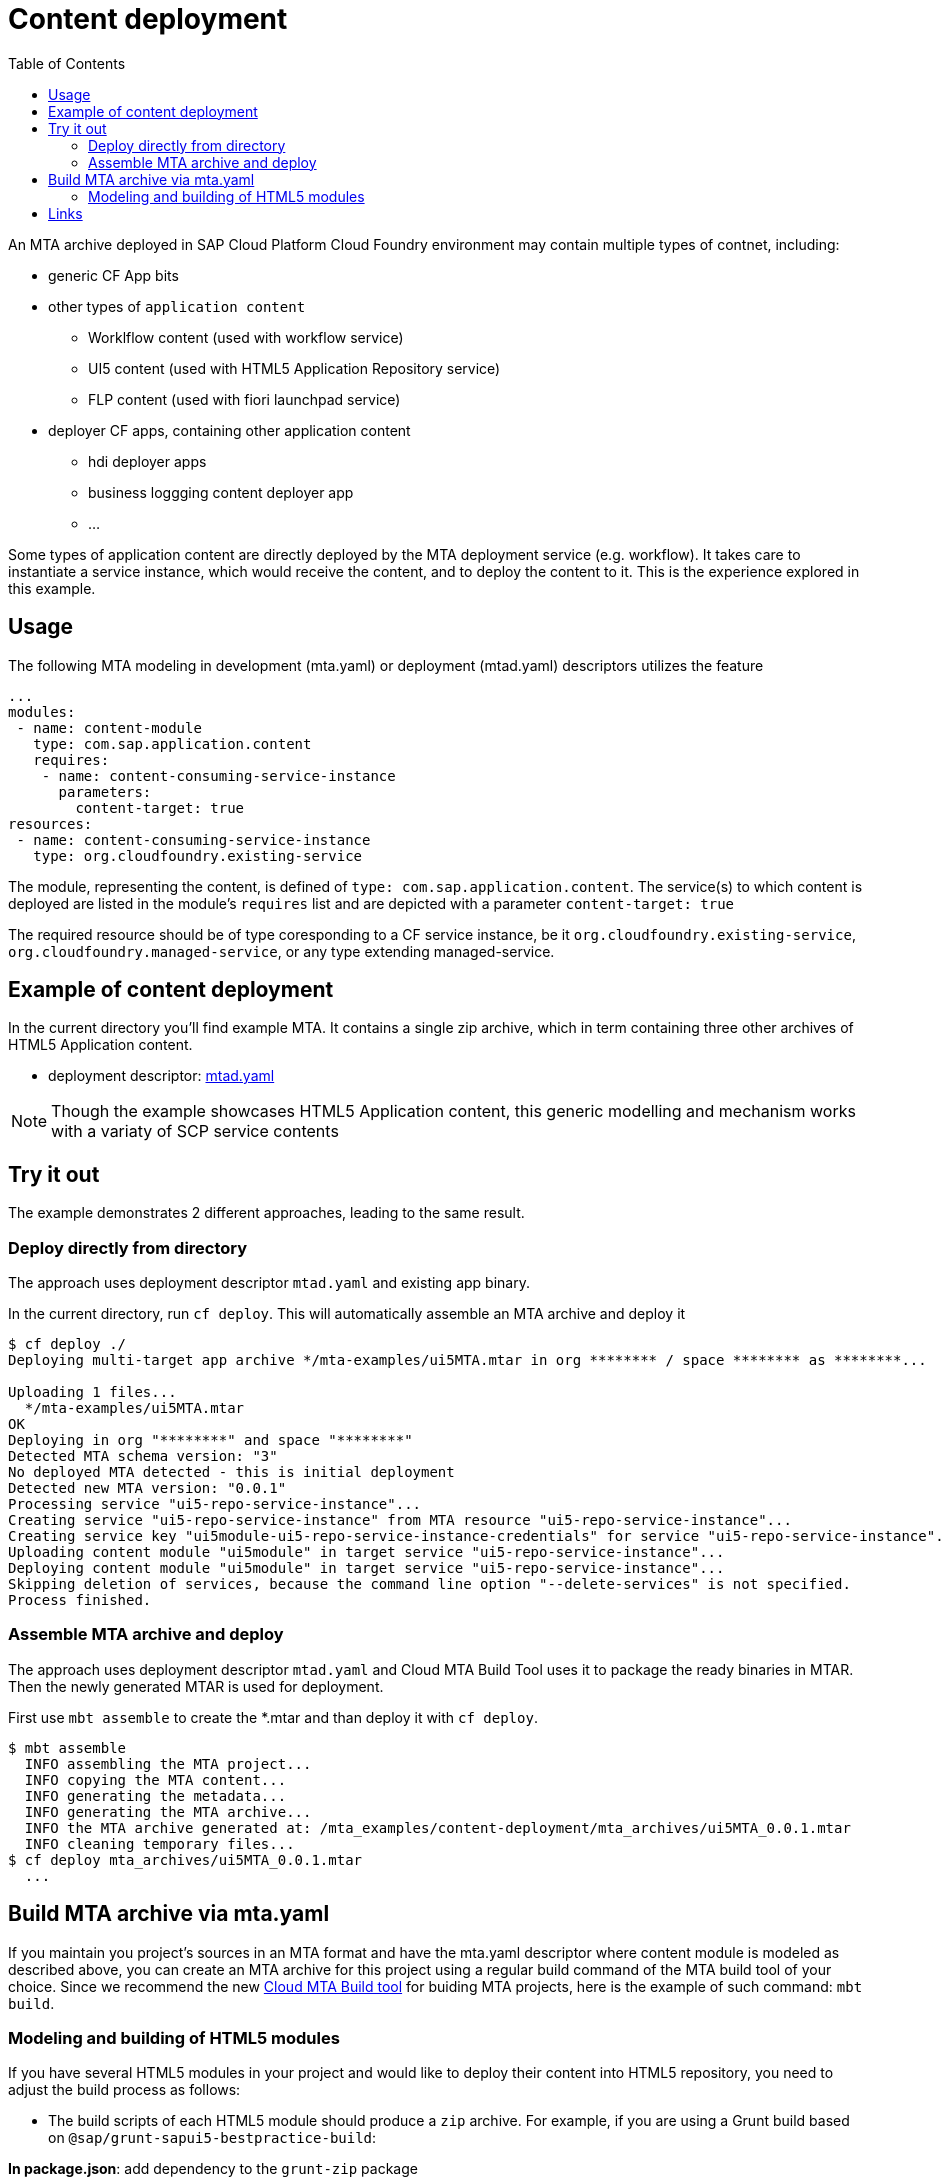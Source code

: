 :toc:

# Content deployment

An MTA archive deployed in SAP Cloud Platform Cloud Foundry environment may contain multiple types of contnet, including:

* generic CF App bits 
* other types of `application content`
** Worklflow content (used with workflow service)
** UI5 content (used with HTML5 Application Repository service)
** FLP content (used with fiori launchpad service)
* deployer CF apps, containing other application content
** hdi deployer apps
** business loggging content deployer app
** ...

Some types of application content are directly deployed by the MTA deployment service (e.g. workflow). It takes care to instantiate a service instance, which would receive the content, and to deploy the content to it. This is the experience explored in this example.

## Usage
The following MTA modeling in development (mta.yaml) or deployment (mtad.yaml) descriptors utilizes the feature

```yaml
...
modules:
 - name: content-module
   type: com.sap.application.content
   requires:
    - name: content-consuming-service-instance
      parameters:
        content-target: true
resources:
 - name: content-consuming-service-instance
   type: org.cloudfoundry.existing-service 
```
The module, representing the content, is defined of `type: com.sap.application.content`. The service(s) to which content is deployed are listed in the module's `requires` list and are depicted with a parameter `content-target: true`

The required resource should be of type coresponding to a CF service instance, be it `org.cloudfoundry.existing-service`, `org.cloudfoundry.managed-service`,  or any type extending managed-service. 

## Example of content deployment
In the current directory you'll find example MTA. It contains a single zip archive, which in term containing three other archives of HTML5 Application content. 

* deployment descriptor: link:mtad.yaml[mtad.yaml]

NOTE: Though the example showcases HTML5 Application content, this generic modelling and mechanism works with a variaty of SCP service contents

## Try it out
The example demonstrates 2 different approaches, leading to the same result.

### Deploy directly from directory
The approach uses deployment descriptor `mtad.yaml` and existing app binary.

In the current directory, run `cf deploy`. This will automatically assemble an MTA archive and deploy it 
```bash
$ cf deploy ./
Deploying multi-target app archive */mta-examples/ui5MTA.mtar in org ******** / space ******** as ********...

Uploading 1 files...
  */mta-examples/ui5MTA.mtar
OK
Deploying in org "********" and space "********"
Detected MTA schema version: "3"
No deployed MTA detected - this is initial deployment
Detected new MTA version: "0.0.1"
Processing service "ui5-repo-service-instance"...
Creating service "ui5-repo-service-instance" from MTA resource "ui5-repo-service-instance"...
Creating service key "ui5module-ui5-repo-service-instance-credentials" for service "ui5-repo-service-instance"...
Uploading content module "ui5module" in target service "ui5-repo-service-instance"...
Deploying content module "ui5module" in target service "ui5-repo-service-instance"...
Skipping deletion of services, because the command line option "--delete-services" is not specified.
Process finished.
```
### Assemble MTA archive and deploy
The approach uses deployment descriptor `mtad.yaml` and Cloud MTA Build Tool uses it to package the ready binaries in MTAR.
Then the newly generated MTAR is used for deployment.

First use `mbt assemble` to create the *.mtar and than deploy it with `cf deploy`.
 
```bash
$ mbt assemble 
  INFO assembling the MTA project...
  INFO copying the MTA content...
  INFO generating the metadata...
  INFO generating the MTA archive...
  INFO the MTA archive generated at: /mta_examples/content-deployment/mta_archives/ui5MTA_0.0.1.mtar
  INFO cleaning temporary files...
$ cf deploy mta_archives/ui5MTA_0.0.1.mtar
  ...
```

## Build MTA archive via mta.yaml

If you maintain you project's sources in an MTA format and have the mta.yaml descriptor where content module is modeled as described above, you can create an MTA archive for this project using a regular build command of the MTA build tool of your choice.  Since we recommend the new  link:https://github.com/SAP/cloud-mta-build-tool[Cloud MTA Build tool] for buiding MTA projects, here is the example of such command: `mbt build`.

### Modeling and building of HTML5 modules

If you have several HTML5 modules in your project and would like to deploy their content into HTML5 repository, you need to adjust the build process as follows:

* The build scripts of each HTML5 module should produce a `zip` archive.
For example, if you are using a Grunt build based on `@sap/grunt-sapui5-bestpractice-build`:

*In package.json*: add dependency to the `grunt-zip` package

```json
  ...

  "devDependencies": {
    ...
    "grunt-zip": "latest"
  },

  ...
```

*In Gruntfile.js*: add definition of the `grunt-zip` task and add the `zip` task as the last step of the `default` task.
Pay attention that the name of the result zip file should be unique cross HTML5 modules of the project. You can achieve it by using the format: `<modulename>-content.zip`
```
  ...
	grunt.registerTask("default", [
		"clean",
		"lint",
		"build",
		"zip"        
	]);
  ...
	
	 // Define a zip task
	grunt.loadNpmTasks('grunt-zip');
    grunt.config.merge({
    zip: {
		'using-cwd': {
			
			cwd: 'dist/',
			src: ['dist/*'],
			dest: 'dist/<modulename>-content.zip'  
		  }
     
	}
		
  ...
```


* *In mta.yaml file*, build parameters of each HTML5 should include `supported-platforms` and `dist` parameters with the values below:

```yaml
- name: ui1
    type: html5
    path: ui1
    build-parameters:
      builder: grunt   
      supported-platforms: []  
      build-result: dist
```

`supported-platforms: []` indicates that this module will not appear in the resulting deployment descriptor. It's content will be deployed via a module where we collect content from all HTML5 modules.
`build-result: dist` instructs the MBT where to look for build result of this module.

* The *mta.yaml file* should contain a module that is defined as a content one. Also you will need to configure it's build parameters to copy content  from all HTML5 modules (`zip` archive created during their build) into its internal folder (e.g. `resources` as in the example below). The content of this folder will be packaged as build result into the resulting MTA archive and this is the content (`zip` of `zips`) that will be deployed to the HTML5 repository.

```yaml
  - name: mta_ui1_ui_deployer
    type: com.sap.application.content  # Generic type for the content module
    path: mta_ui1_ui_deployer
    requires:
      - name: mta_ui1_html5_repo_host  # HTML5 repository service
        parameters:                     
          content-target: true
    build-parameters:
      build-result: resources  # specify folder to package
      requires:
        - name: ui1
          artifacts:
            - 'ui1-content.zip'   
          target-path: resources/
        - name: ui2
          artifacts:
            - 'ui2-content.zip'
          target-path: resources/
```

* Now you can build your project: `mbt build` and deploy to the target environment `cf deploy <path to the mtar>`

## Links

TODO: link to documentation
TODO: link to list of supported content types
